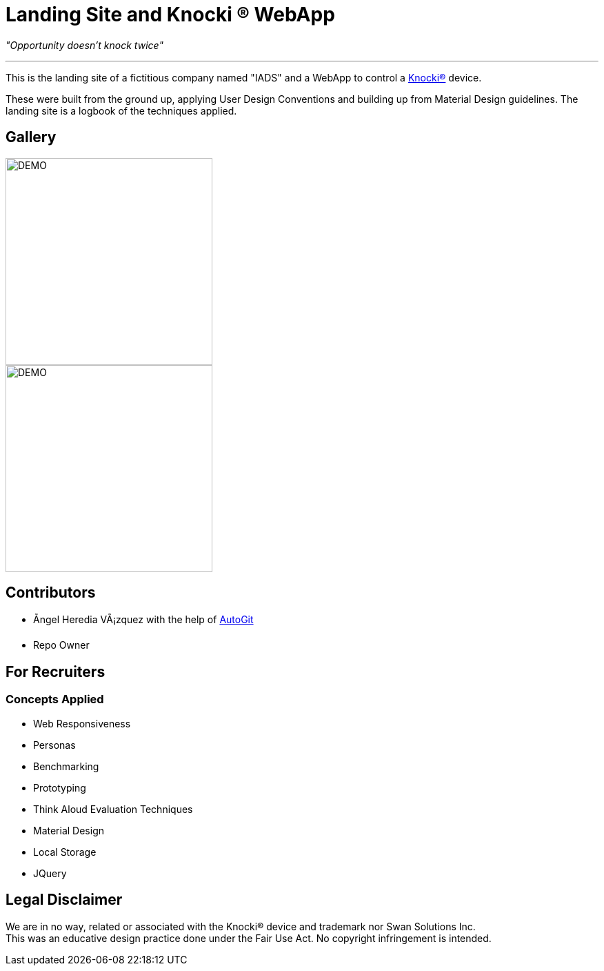 ﻿=  Landing Site and Knocki (R) WebApp
:imagesdir: Images/

__"Opportunity doesn't knock twice"__

'''

This is the landing site of a fictitious company named "IADS" and a WebApp to control a https://knocki.com[Knocki(R)] device.

These were built from the ground up, applying User Design Conventions and building up from Material Design guidelines. 
The landing site is a logbook of the techniques applied.

== Gallery

image::Screenshot(46).png[DEMO,300] image::Screenshot(47).png[DEMO,300] image::Screenshot(48).png[DEMO,300]
image::Screenshot(49).png[DEMO,300] image::Screenshot(50).png[DEMO,300]


== Contributors 

* Ãngel Heredia VÃ¡zquez with the help of https://github.com/Mauville/AutoGit[AutoGit]
* Repo Owner

== For Recruiters
=== Concepts Applied

* Web Responsiveness
* Personas
* Benchmarking
* Prototyping
* Think Aloud Evaluation Techniques
* Material Design
* Local Storage
* JQuery


== Legal Disclaimer
We are in no way, related or associated with the Knocki(R) device and trademark nor Swan Solutions Inc. +
This was an educative design practice done under the Fair Use Act. No copyright infringement is intended.
